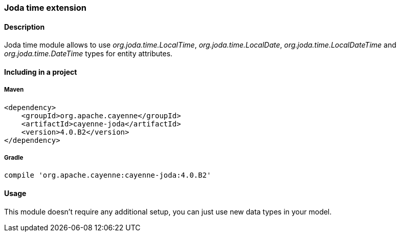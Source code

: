 // Licensed to the Apache Software Foundation (ASF) under one or more
// contributor license agreements. See the NOTICE file distributed with
// this work for additional information regarding copyright ownership.
// The ASF licenses this file to you under the Apache License, Version
// 2.0 (the "License"); you may not use this file except in compliance
// with the License. You may obtain a copy of the License at
//
// http://www.apache.org/licenses/LICENSE-2.0 Unless required by
// applicable law or agreed to in writing, software distributed under the
// License is distributed on an "AS IS" BASIS, WITHOUT WARRANTIES OR
// CONDITIONS OF ANY KIND, either express or implied. See the License for
// the specific language governing permissions and limitations under the
// License.

=== Joda time extension

==== Description

Joda time module allows to use _org.joda.time.LocalTime_, _org.joda.time.LocalDate_, _org.joda.time.LocalDateTime_ and _org.joda.time.DateTime_ types for entity attributes.

==== Including in a project

===== Maven

[source, XML]
----
<dependency>
    <groupId>org.apache.cayenne</groupId>
    <artifactId>cayenne-joda</artifactId>
    <version>4.0.B2</version>
</dependency>
----

===== Gradle

[source]
----
compile 'org.apache.cayenne:cayenne-joda:4.0.B2'
----

==== Usage

This module doesn't require any additional setup, you can just use new data types in your model.

